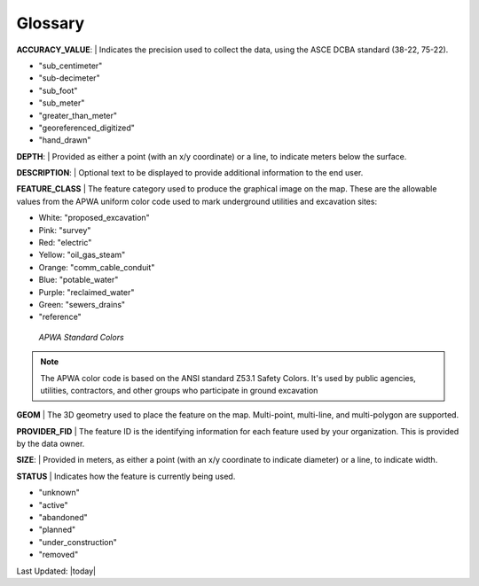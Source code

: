 Glossary
---------

**ACCURACY_VALUE**: 
| Indicates the precision used to collect the data, using the ASCE DCBA standard (38-22, 75-22).

* "sub_centimeter"
* "sub-decimeter"
* "sub_foot"
* "sub_meter"
* "greater_than_meter"
* "georeferenced_digitized"
* "hand_drawn"

**DEPTH**: 
| Provided as either a point (with an x/y coordinate) or a line, to indicate meters below the surface.

**DESCRIPTION**: 
| Optional text to be displayed to provide additional information to the end user.

**FEATURE_CLASS**
| The feature category used to produce the graphical image on the map. These are the allowable values from the APWA uniform color code used to mark underground utilities and excavation sites:  

* White: "proposed_excavation"
* Pink: "survey"
* Red: "electric"
* Yellow: "oil_gas_steam"
* Orange: "comm_cable_conduit"
* Blue: "potable_water"
* Purple: "reclaimed_water"
* Green: "sewers_drains"
* "reference"
 
.. figure:: /_static/APWA_Color_Code.png
   :alt: Standard APWA Colors
   :class: bordered-figure
   
   *APWA Standard Colors*

.. Note::
    The APWA color code is based on the ANSI standard Z53.1 Safety Colors. It's used by public agencies, utilities, contractors, and other groups who participate in ground excavation

**GEOM**
| The 3D geometry used to place the feature on the map. Multi-point, multi-line, and multi-polygon are supported. 

.. Note for Minnesota::
   Geometry values are expected to be convertible to EPSG:6344+5703, NAD83(2011)/UTM 15N, NAVD88 meters.
   
**PROVIDER_FID**
| The feature ID is the identifying information for each feature used by your organization. This is provided by the data owner.

**SIZE**: 
| Provided in meters, as either a point (with an x/y coordinate to indicate diameter) or a line, to indicate width. 

**STATUS**
| Indicates how the feature is currently being used.

* "unknown" 
* "active"
* "abandoned"
* "planned"
* "under_construction"
* "removed"

Last Updated: |today|
